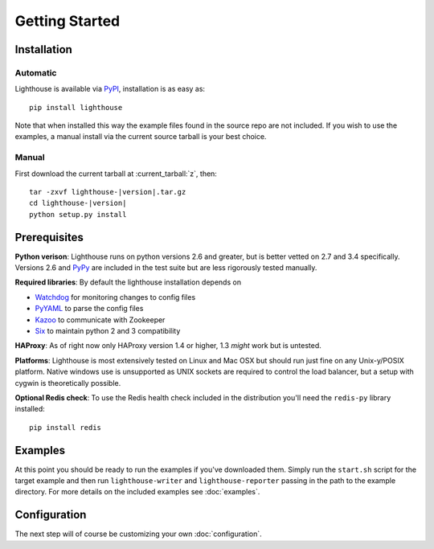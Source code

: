 Getting Started
===============

Installation
--------------

Automatic
~~~~~~~~~~

Lighthouse is available via PyPI_, installation is as easy as::

    pip install lighthouse


Note that when installed this way the example files found in the source repo are
not included.  If you wish to use the examples, a manual install via the current
source tarball is your best choice.


Manual
~~~~~~~

First download the current tarball at :current_tarball:`z`, then:

.. parsed-literal::

    tar -zxvf lighthouse-|version|.tar.gz
    cd lighthouse-|version|
    python setup.py install


Prerequisites
--------------

**Python verison**: Lighthouse runs on python versions 2.6 and greater, but is
better vetted on 2.7 and 3.4 specifically.  Versions 2.6 and PyPy_ are included
in the test suite but are less rigorously tested manually.

**Required libraries**: By default the lighthouse installation depends on

* Watchdog_ for monitoring changes to config files
* PyYAML_ to parse the config files
* Kazoo_ to communicate with Zookeeper
* Six_ to maintain python 2 and 3 compatibility

**HAProxy**: As of right now only HAProxy version 1.4 or higher, 1.3 *might* work
but is untested.

**Platforms**: Lighthouse is most extensively tested on Linux and Mac OSX but
should run just fine on any Unix-y/POSIX platform.  Native windows use is
unsupported as UNIX sockets are required to control the load balancer, but a
setup with cygwin is theoretically possible.

**Optional Redis check**: To use the Redis health check included in the
distribution you'll need the ``redis-py`` library installed::

    pip install redis


Examples
----------

At this point you should be ready to run the examples if you've downloaded
them.  Simply run the ``start.sh`` script for the target example and then run
``lighthouse-writer`` and ``lighthouse-reporter`` passing in the path to the
example directory.  For more details on the included examples see
:doc:`examples`.


Configuration
--------------

The next step will of course be customizing your own :doc:`configuration`.


.. _PyPI: http://pypi.python.org/lighthouse
.. _PyPy: http://pypy.org
.. _Watchdog: https://pythonhosted.org/watchdog/
.. _PyYAML: http://pyyaml.org
.. _Kazoo: https://kazoo.readthedocs.org
.. _Six: https://pythonhosted.org/six/
